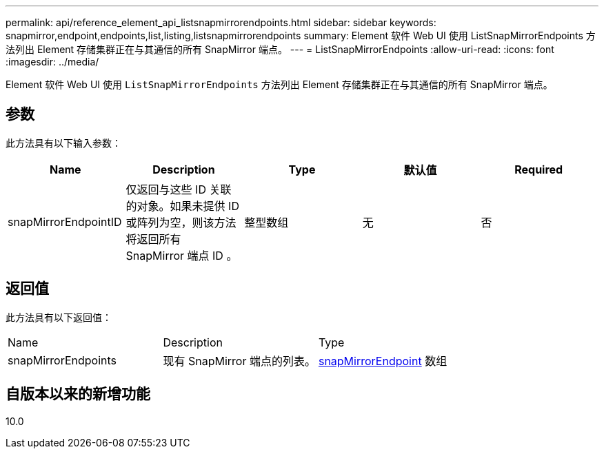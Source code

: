 ---
permalink: api/reference_element_api_listsnapmirrorendpoints.html 
sidebar: sidebar 
keywords: snapmirror,endpoint,endpoints,list,listing,listsnapmirrorendpoints 
summary: Element 软件 Web UI 使用 ListSnapMirrorEndpoints 方法列出 Element 存储集群正在与其通信的所有 SnapMirror 端点。 
---
= ListSnapMirrorEndpoints
:allow-uri-read: 
:icons: font
:imagesdir: ../media/


[role="lead"]
Element 软件 Web UI 使用 `ListSnapMirrorEndpoints` 方法列出 Element 存储集群正在与其通信的所有 SnapMirror 端点。



== 参数

此方法具有以下输入参数：

|===
| Name | Description | Type | 默认值 | Required 


 a| 
snapMirrorEndpointID
 a| 
仅返回与这些 ID 关联的对象。如果未提供 ID 或阵列为空，则该方法将返回所有 SnapMirror 端点 ID 。
 a| 
整型数组
 a| 
无
 a| 
否

|===


== 返回值

此方法具有以下返回值：

|===


| Name | Description | Type 


 a| 
snapMirrorEndpoints
 a| 
现有 SnapMirror 端点的列表。
 a| 
xref:reference_element_api_snapmirrorendpoint.adoc[snapMirrorEndpoint] 数组

|===


== 自版本以来的新增功能

10.0
